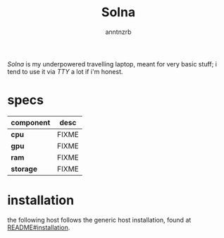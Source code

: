 #+title:    Solna
#+author:   anntnzrb
#+language: en

/Solna/ is my underpowered travelling laptop, meant for very basic stuff; i
tend to use it via /TTY/ a lot if i'm honest.

* table of contents :toc:noexport:
- [[#specs][specs]]
- [[#installation][installation]]

* specs

|-----------+-------|
| component | desc  |
|-----------+-------|
| *cpu*     | FIXME |
| *gpu*     | FIXME |
| *ram*     | FIXME |
| *storage* | FIXME |
|-----------+-------|

* installation

the following host follows the generic host installation, found at
[[file:../README.org::*installation][README#installation]].
